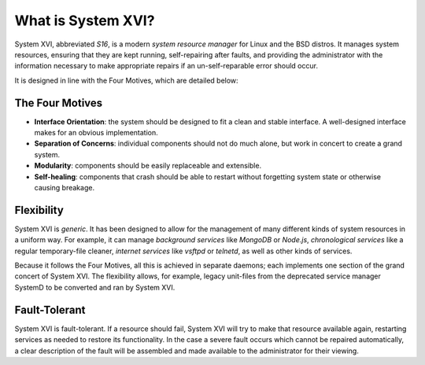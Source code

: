 What is System XVI?
===================

System XVI, abbreviated *S16*, is a modern *system resource manager* for Linux
and the BSD distros. It manages system resources, ensuring that they are kept
running, self-repairing after faults, and providing the administrator with the
information necessary to make appropriate repairs if an un-self-reparable error
should occur.

It is designed in line with the Four Motives, which are detailed below:

The Four Motives
~~~~~~~~~~~~~~~~

- **Interface Orientation**: the system should be designed to fit a clean and
  stable interface. A well-designed interface makes for an obvious
  implementation.
- **Separation of Concerns**: individual components should not do much alone,
  but work in concert to create a grand system.
- **Modularity**: components should be easily replaceable and extensible.
- **Self-healing**: components that crash should be able to restart without
  forgetting system state or otherwise causing breakage.

Flexibility
~~~~~~~~~~~

System XVI is *generic*. It has been designed to allow for the management of
many different kinds of system resources in a uniform way. For example, it can
manage *background services* like *MongoDB* or *Node.js*,
*chronological services* like a regular temporary-file cleaner,
*internet services* like *vsftpd* or *telnetd*, as well as other kinds of
services.

Because it follows the Four Motives, all this is achieved in separate daemons;
each implements one section of the grand concert of System XVI. The flexibility
allows, for example, legacy unit-files from the deprecated service manager
SystemD to be converted and ran by System XVI.

Fault-Tolerant
~~~~~~~~~~~~~~

System XVI is fault-tolerant. If a resource should fail, System XVI will try to
make that resource available again, restarting services as needed to restore
its functionality. In the case a severe fault occurs which cannot be repaired
automatically, a clear description of the fault will be assembled and made
available to the administrator for their viewing.
